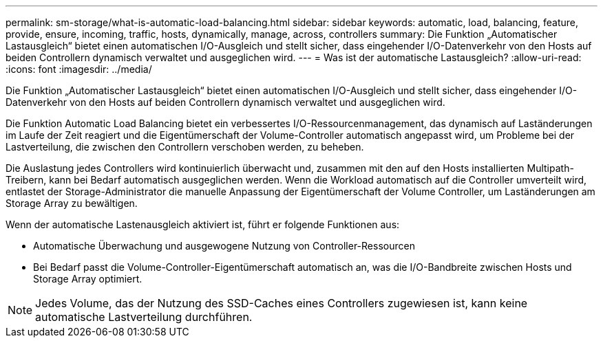 ---
permalink: sm-storage/what-is-automatic-load-balancing.html 
sidebar: sidebar 
keywords: automatic, load, balancing, feature, provide, ensure, incoming, traffic, hosts, dynamically, manage, across, controllers 
summary: Die Funktion „Automatischer Lastausgleich“ bietet einen automatischen I/O-Ausgleich und stellt sicher, dass eingehender I/O-Datenverkehr von den Hosts auf beiden Controllern dynamisch verwaltet und ausgeglichen wird. 
---
= Was ist der automatische Lastausgleich?
:allow-uri-read: 
:icons: font
:imagesdir: ../media/


[role="lead"]
Die Funktion „Automatischer Lastausgleich“ bietet einen automatischen I/O-Ausgleich und stellt sicher, dass eingehender I/O-Datenverkehr von den Hosts auf beiden Controllern dynamisch verwaltet und ausgeglichen wird.

Die Funktion Automatic Load Balancing bietet ein verbessertes I/O-Ressourcenmanagement, das dynamisch auf Laständerungen im Laufe der Zeit reagiert und die Eigentümerschaft der Volume-Controller automatisch angepasst wird, um Probleme bei der Lastverteilung, die zwischen den Controllern verschoben werden, zu beheben.

Die Auslastung jedes Controllers wird kontinuierlich überwacht und, zusammen mit den auf den Hosts installierten Multipath-Treibern, kann bei Bedarf automatisch ausgeglichen werden. Wenn die Workload automatisch auf die Controller umverteilt wird, entlastet der Storage-Administrator die manuelle Anpassung der Eigentümerschaft der Volume Controller, um Laständerungen am Storage Array zu bewältigen.

Wenn der automatische Lastenausgleich aktiviert ist, führt er folgende Funktionen aus:

* Automatische Überwachung und ausgewogene Nutzung von Controller-Ressourcen
* Bei Bedarf passt die Volume-Controller-Eigentümerschaft automatisch an, was die I/O-Bandbreite zwischen Hosts und Storage Array optimiert.


[NOTE]
====
Jedes Volume, das der Nutzung des SSD-Caches eines Controllers zugewiesen ist, kann keine automatische Lastverteilung durchführen.

====